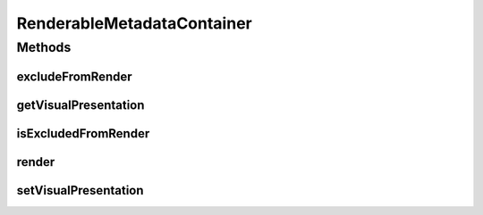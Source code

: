 .. java:import:: Definition IRenderable

.. java:import:: Definition IVisualPresentation

RenderableMetadataContainer
===========================

.. java:package:: Source
   :noindex:

.. java:type:: public abstract class RenderableMetadataContainer extends MetadataContainer implements IRenderable

   Created by hades-incarnate on 10/30/2015. implementacija renderable elements

Methods
-------
excludeFromRender
^^^^^^^^^^^^^^^^^

.. java:method:: @Override public void excludeFromRender(boolean exclude)
   :outertype: RenderableMetadataContainer

   A method to omit an element from render cycle

   :param exclude: omit or include element

getVisualPresentation
^^^^^^^^^^^^^^^^^^^^^

.. java:method:: @Override public IVisualPresentation getVisualPresentation()
   :outertype: RenderableMetadataContainer

   Returns visual presenter assigned to game object

   :return: presenter

isExcludedFromRender
^^^^^^^^^^^^^^^^^^^^

.. java:method:: @Override public boolean isExcludedFromRender()
   :outertype: RenderableMetadataContainer

   Indicates whether an element is ommited from main rendering cycle (default false)

   :return: true if element is ommited, false if included.

render
^^^^^^

.. java:method:: @Override public void render(Graphics2D g, Point origin, Point extent)
   :outertype: RenderableMetadataContainer

   render draws between originX, orignY and originX+extentX and originY+extentY. Clipping is not enforced! Rendering is performed by calling render method on visual presenter

   :param g: Graphics element on which to draw
   :param origin: topLeft coordinate from which to draw inside g
   :param extent: size of the allocated drawing area, but not limited to it (no clipping)

setVisualPresentation
^^^^^^^^^^^^^^^^^^^^^

.. java:method:: @Override public void setVisualPresentation(IVisualPresentation presenter)
   :outertype: RenderableMetadataContainer

   Assigns visual presenter to this game object

   :param presenter: visual presenter


